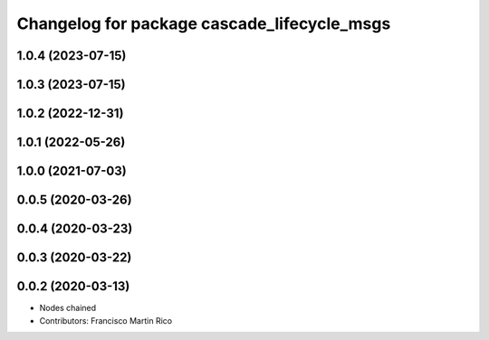 ^^^^^^^^^^^^^^^^^^^^^^^^^^^^^^^^^^^^^^^^^^^^
Changelog for package cascade_lifecycle_msgs
^^^^^^^^^^^^^^^^^^^^^^^^^^^^^^^^^^^^^^^^^^^^

1.0.4 (2023-07-15)
------------------

1.0.3 (2023-07-15)
------------------

1.0.2 (2022-12-31)
------------------

1.0.1 (2022-05-26)
------------------

1.0.0 (2021-07-03)
------------------

0.0.5 (2020-03-26)
------------------

0.0.4 (2020-03-23)
------------------

0.0.3 (2020-03-22)
------------------

0.0.2 (2020-03-13)
------------------
* Nodes chained
* Contributors: Francisco Martin Rico
